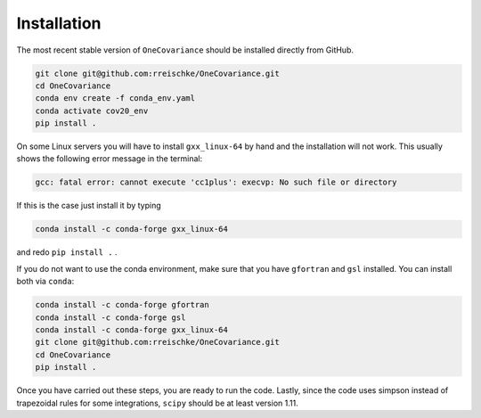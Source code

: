 Installation
============

The most recent stable version of ``OneCovariance`` should be installed directly from GitHub.

.. code-block:: bash

    git clone git@github.com:rreischke/OneCovariance.git
    cd OneCovariance
    conda env create -f conda_env.yaml
    conda activate cov20_env
    pip install .

On some Linux servers you will have to install ``gxx_linux-64`` by hand and the installation will not work. This usually shows the following error message in the terminal:

.. code-block:: bash

    gcc: fatal error: cannot execute 'cc1plus': execvp: No such file or directory

If this is the case just install it by typing

.. code-block:: bash
    
    conda install -c conda-forge gxx_linux-64

and redo ``pip install .``  .

If you do not want to use the conda environment, make sure that you have ``gfortran`` and ``gsl`` installed.
You can install both via ``conda``:

.. code-block:: bash

    conda install -c conda-forge gfortran
    conda install -c conda-forge gsl
    conda install -c conda-forge gxx_linux-64
    git clone git@github.com:rreischke/OneCovariance.git
    cd OneCovariance    
    pip install .

Once you have carried out these steps, you are ready to run the code. 
Lastly, since the code uses simpson instead of trapezoidal rules for some integrations, ``scipy`` should be at least version 1.11.